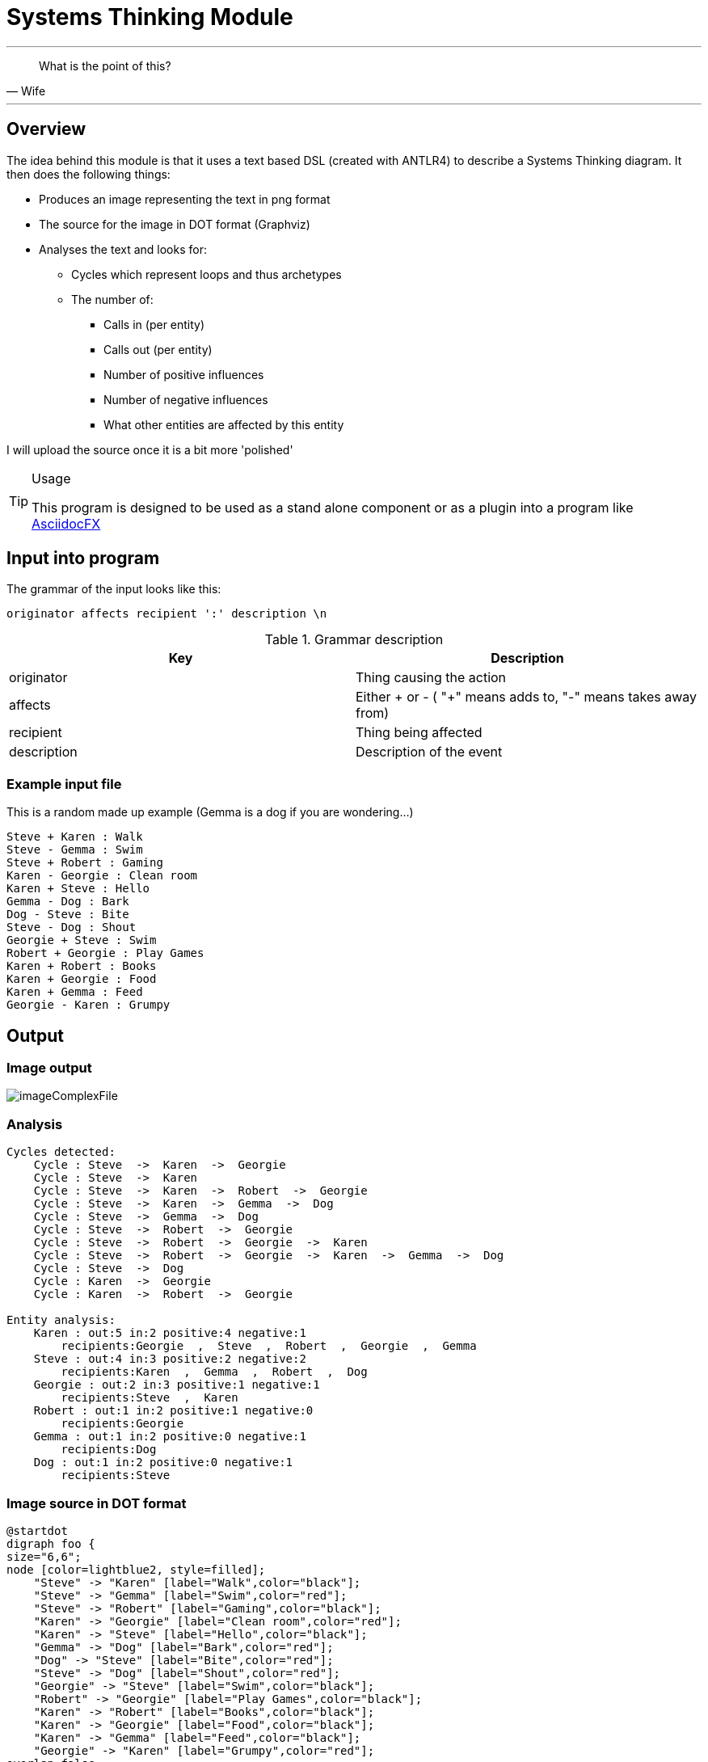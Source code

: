 :imagesdir: images

= Systems Thinking Module

''' 

[quote,Wife]
____
What is the point of this?
____


'''

== Overview

The idea behind this module is that it uses a text based DSL (created with ANTLR4) to describe a Systems Thinking diagram. It then does the following things:

* Produces an image representing the text in png format
* The source for the image in DOT format (Graphviz)
* Analyses the text and looks for:
** Cycles which represent loops and thus archetypes
** The number of:
*** Calls in (per entity)
*** Calls out (per entity)
*** Number of positive influences
*** Number of negative influences
*** What other entities are affected by this entity

I will upload the source once it is a bit more 'polished'


.Usage
[TIP]
====
This program is designed to be used as a stand alone component or as a plugin into a program like http://asciidocfx.org[AsciidocFX]
====


<<<

== Input into program
The grammar of the input looks like this:

----
originator affects recipient ':' description \n
----

.Grammar description
[options="header"]
|=======================
|Key|Description
|originator | Thing causing the action
|affects  | Either + or - ( "+" means adds to, "-" means takes away from)
|recipient  | Thing being affected
|description | Description of the event
|=======================

<<<

=== Example input file
This is a random made up example (Gemma is a dog if you are wondering...)

[source,txt]
----
Steve + Karen : Walk
Steve - Gemma : Swim
Steve + Robert : Gaming
Karen - Georgie : Clean room
Karen + Steve : Hello
Gemma - Dog : Bark
Dog - Steve : Bite
Steve - Dog : Shout
Georgie + Steve : Swim
Robert + Georgie : Play Games
Karen + Robert : Books
Karen + Georgie : Food
Karen + Gemma : Feed
Georgie - Karen : Grumpy
----

<<<
== Output 
=== Image output
image::imageComplexFile.png[scaledwidth=90%]



=== Analysis

[source,txt]
----
Cycles detected:
    Cycle : Steve  ->  Karen  ->  Georgie  
    Cycle : Steve  ->  Karen  
    Cycle : Steve  ->  Karen  ->  Robert  ->  Georgie  
    Cycle : Steve  ->  Karen  ->  Gemma  ->  Dog  
    Cycle : Steve  ->  Gemma  ->  Dog  
    Cycle : Steve  ->  Robert  ->  Georgie  
    Cycle : Steve  ->  Robert  ->  Georgie  ->  Karen  
    Cycle : Steve  ->  Robert  ->  Georgie  ->  Karen  ->  Gemma  ->  Dog  
    Cycle : Steve  ->  Dog  
    Cycle : Karen  ->  Georgie  
    Cycle : Karen  ->  Robert  ->  Georgie  

Entity analysis:
    Karen : out:5 in:2 positive:4 negative:1
        recipients:Georgie  ,  Steve  ,  Robert  ,  Georgie  ,  Gemma  
    Steve : out:4 in:3 positive:2 negative:2
        recipients:Karen  ,  Gemma  ,  Robert  ,  Dog  
    Georgie : out:2 in:3 positive:1 negative:1
        recipients:Steve  ,  Karen  
    Robert : out:1 in:2 positive:1 negative:0
        recipients:Georgie  
    Gemma : out:1 in:2 positive:0 negative:1
        recipients:Dog  
    Dog : out:1 in:2 positive:0 negative:1
        recipients:Steve  
----

<<<
=== Image source in DOT format
----
@startdot
digraph foo {
size="6,6";
node [color=lightblue2, style=filled];
    "Steve" -> "Karen" [label="Walk",color="black"];
    "Steve" -> "Gemma" [label="Swim",color="red"];
    "Steve" -> "Robert" [label="Gaming",color="black"];
    "Karen" -> "Georgie" [label="Clean room",color="red"];
    "Karen" -> "Steve" [label="Hello",color="black"];
    "Gemma" -> "Dog" [label="Bark",color="red"];
    "Dog" -> "Steve" [label="Bite",color="red"];
    "Steve" -> "Dog" [label="Shout",color="red"];
    "Georgie" -> "Steve" [label="Swim",color="black"];
    "Robert" -> "Georgie" [label="Play Games",color="black"];
    "Karen" -> "Robert" [label="Books",color="black"];
    "Karen" -> "Georgie" [label="Food",color="black"];
    "Karen" -> "Gemma" [label="Feed",color="black"];
    "Georgie" -> "Karen" [label="Grumpy",color="red"];
overlap=false
fontsize=12;
}
@enddot
----
